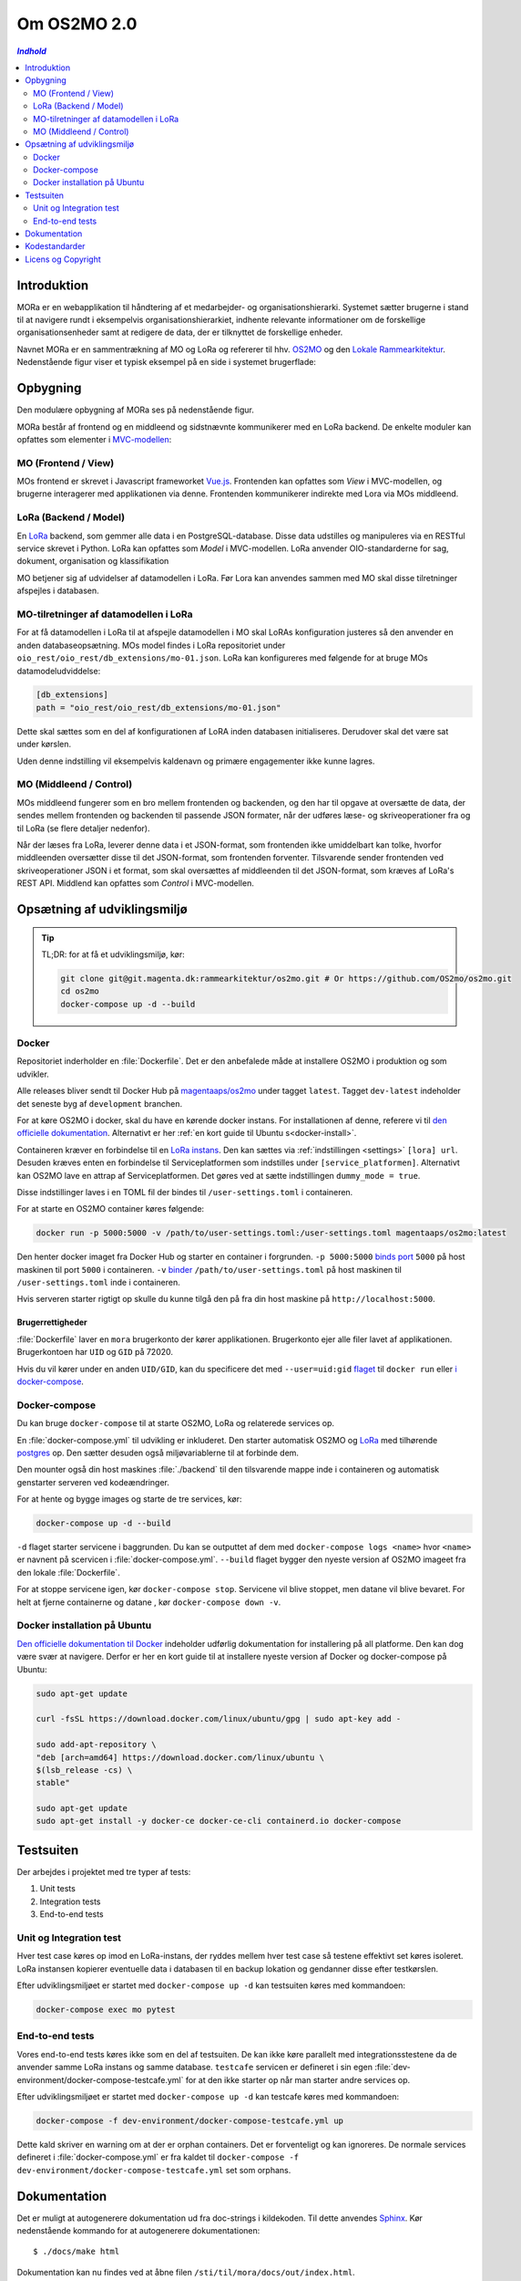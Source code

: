 ============
Om OS2MO 2.0
============

.. contents:: `Indhold`
   :depth: 2

.. image:: https://lorajenkins.magenta.dk/buildStatus/icon?job=mora/development
   :alt: Build Status
   :target: https://lorajenkins.magenta.dk/job/mora/job/development/


Introduktion
============

MORa er en webapplikation til håndtering af et medarbejder- og
organisationshierarki. Systemet sætter brugerne i stand til at navigere rundt i
eksempelvis organisationshierarkiet, indhente relevante informationer om de
forskellige organisationsenheder samt at redigere de data, der er tilknyttet
de forskellige enheder.

Navnet MORa er en sammentrækning af MO og LoRa og
refererer til hhv. `OS2MO <https://os2.eu/projekt/os2mo>`_ og den
`Lokale Rammearkitektur <https://digitaliser.dk/group/3101080/members>`_.
Nedenstående figur viser et typisk eksempel på en side i systemet brugerflade:

.. image:: ./graphics/os2mo-1280.png
   :width: 100%

Opbygning
=========

Den modulære opbygning af MORa ses på nedenstående figur.

.. image:: ./graphics/MOmoduler.png
   :width: 100%

MORa består af frontend og en middleend og sidstnævnte kommunikerer med en LoRa
backend. De enkelte moduler kan opfattes som elementer i
`MVC-modellen <https://en.wikipedia.org/wiki/
Model%E2%80%93view%E2%80%93controller>`_:

--------------------
MO (Frontend / View)
--------------------
MOs frontend er skrevet i Javascript frameworket
`Vue.js`_. Frontenden kan opfattes som *View* i
MVC-modellen, og brugerne interagerer med applikationen via denne. Frontenden
kommunikerer indirekte med Lora via MOs middleend.

----------------------
LoRa (Backend / Model)
----------------------
En `LoRa <https://github.com/magenta-aps/mox>`_ backend, som gemmer alle data
i en PostgreSQL-database. Disse data udstilles og manipuleres via en
RESTful service skrevet i Python. LoRa kan opfattes som *Model* i MVC-modellen.
LoRa anvender OIO-standarderne for sag, dokument, organisation og klassifikation

MO betjener sig af udvidelser af datamodellen i LoRa. Før Lora kan anvendes sammen
med MO skal disse tilretninger afspejles i databasen.

--------------------------------------
MO-tilretninger af datamodellen i LoRa
--------------------------------------

For at få datamodellen i LoRa til at afspejle datamodellen i MO skal LoRAs
konfiguration justeres så den anvender en anden databaseopsætning. MOs model
findes i LoRa repositoriet under ``oio_rest/oio_rest/db_extensions/mo-01.json``.
LoRa kan konfigureres med følgende for at bruge MOs datamodeludviddelse:

.. code-block:: toml

   [db_extensions]
   path = "oio_rest/oio_rest/db_extensions/mo-01.json"

Dette skal sættes som en del af konfigurationen af LoRA inden
databasen initialiseres. Derudover skal det være
sat under kørslen.

Uden denne indstilling vil eksempelvis kaldenavn og primære
engagementer ikke kunne lagres.

------------------------
MO (Middleend / Control)
------------------------
MOs middleend fungerer som en bro mellem frontenden og backenden, og den har
til opgave at oversætte de data, der sendes mellem frontenden og backenden til
passende JSON formater, når der udføres læse- og skriveoperationer fra og
til LoRa (se flere detaljer nedenfor).

Når der læses fra LoRa, leverer denne data i et JSON-format, som
frontenden ikke umiddelbart kan tolke, hvorfor middleenden oversætter disse
til det JSON-format, som frontenden forventer. Tilsvarende sender frontenden
ved skriveoperationer JSON i et format, som skal oversættes af middleenden til
det JSON-format, som kræves af LoRa's REST API. Middlend kan opfattes som *Control* i MVC-modellen.



Opsætning af udviklingsmiljø
============================

.. tip::

   TL;DR: for at få et udviklingsmiljø, kør:

   .. code-block:: bash

      git clone git@git.magenta.dk:rammearkitektur/os2mo.git # Or https://github.com/OS2mo/os2mo.git
      cd os2mo
      docker-compose up -d --build


------
Docker
------

Repositoriet inderholder en :file:`Dockerfile`. Det er den anbefalede måde at
installere OS2MO i produktion og som udvikler.

Alle releases bliver sendt til  Docker Hub på `magentaaps/os2mo
<https://hub.docker.com/r/magentaaps/os2mo>`_ under tagget ``latest``. Tagget
``dev-latest`` indeholder det seneste byg af ``development`` branchen.

For at køre OS2MO i docker, skal du have en kørende docker instans. For
installationen af denne, referere vi til `den officielle dokumentation
<https://docs.docker.com/install/>`_. Alternativt er her :ref:`en kort guide til
Ubuntu s<docker-install>`.

Containeren kræver en forbindelse til en `LoRa instans
<https://github.com/magenta-aps/mox>`_. Den kan sættes via :ref:`indstillingen
<settings>` ``[lora] url``. Desuden kræves enten en forbindelse til
Serviceplatformen som indstilles under ``[service_platformen]``. Alternativt kan
OS2MO lave en attrap af Serviceplatformen. Det gøres ved at sætte indstillingen
``dummy_mode = true``.

Disse indstillinger laves i en TOML fil der bindes til ``/user-settings.toml`` i
containeren.

For at starte en OS2MO container køres følgende:

.. code-block:: bash

    docker run -p 5000:5000 -v /path/to/user-settings.toml:/user-settings.toml magentaaps/os2mo:latest

Den henter docker imaget fra Docker Hub og starter en container i forgrunden.
``-p 5000:5000`` `binds port
<https://docs.docker.com/engine/reference/commandline/run/#publish-or-expose-port--p---expose>`_
``5000`` på host maskinen til port ``5000`` i containeren. ``-v`` `binder
<https://docs.docker.com/engine/reference/commandline/run/#mount-volume--v---read-only>`_
``/path/to/user-settings.toml`` på host maskinen til ``/user-settings.toml``
inde i containeren.

Hvis serveren starter rigtigt op skulle du kunne tilgå den på fra din host
maskine på ``http://localhost:5000``.


Brugerrettigheder
-----------------

:file:`Dockerfile` laver en ``mora`` brugerkonto der kører applikationen.
Brugerkonto ejer alle filer lavet af applikationen. Brugerkontoen har ``UID`` og
``GID`` på 72020.

Hvis du vil kører under en anden ``UID/GID``, kan du specificere det med
``--user=uid:gid`` `flaget
<https://docs.docker.com/engine/reference/run/#user>`_ til ``docker run`` eller
`i docker-compose
<https://docs.docker.com/compose/compose-file/#domainname-hostname-ipc-mac_address-privileged-read_only-shm_size-stdin_open-tty-user-working_dir>`_.

--------------
Docker-compose
--------------

Du kan bruge ``docker-compose`` til at starte OS2MO, LoRa og relaterede services
op.

En :file:`docker-compose.yml` til udvikling er inkluderet. Den starter
automatisk OS2MO og `LoRa`_ med
tilhørende `postgres <https://hub.docker.com/_/postgres>`_ op. Den sætter
desuden også miljøvariablerne til at forbinde dem.

Den mounter også din host maskines :file:`./backend` til den tilsvarende mappe
inde i containeren og automatisk genstarter serveren ved kodeændringer.

For at hente og bygge images og starte de tre services, kør:

.. code-block:: bash

   docker-compose up -d --build


``-d`` flaget starter servicene i baggrunden. Du kan se outputtet af dem med
``docker-compose logs <name>`` hvor ``<name>`` er navnent på scervicen i
:file:`docker-compose.yml`. ``--build`` flaget bygger den nyeste version af
OS2MO imageet fra den lokale :file:`Dockerfile`.

For at stoppe servicene igen, kør ``docker-compose stop``. Servicene vil blive
stoppet, men datane vil blive bevaret. For helt at fjerne containerne og datane
, kør ``docker-compose down -v``.


.. _docker-install:

-----------------------------
Docker installation på Ubuntu
-----------------------------

`Den officielle dokumentation til Docker <https://docs.docker.com/install/>`__
indeholder udførlig dokumentation for installering på all platforme. Den kan dog
være svær at navigere. Derfor er her en kort guide til at installere nyeste
version af Docker og docker-compose på Ubuntu:

.. code-block:: bash

   sudo apt-get update

   curl -fsSL https://download.docker.com/linux/ubuntu/gpg | sudo apt-key add -

   sudo add-apt-repository \
   "deb [arch=amd64] https://download.docker.com/linux/ubuntu \
   $(lsb_release -cs) \
   stable"

   sudo apt-get update
   sudo apt-get install -y docker-ce docker-ce-cli containerd.io docker-compose


Testsuiten
==========

Der arbejdes i projektet med tre typer af tests:

1. Unit tests
2. Integration tests
3. End-to-end tests

------------------------
Unit og Integration test
------------------------

Hver test case køres op imod en LoRa-instans, der ryddes mellem hver test case
så testene effektivt set køres isoleret. LoRa instansen kopierer eventuelle data
i databasen til en backup lokation og gendanner disse efter testkørslen.

Efter udviklingsmiljøet er startet med ``docker-compose up -d`` kan
testsuiten køres med kommandoen:

.. code-block:: bash

   docker-compose exec mo pytest

----------------
End-to-end tests
----------------

Vores end-to-end tests køres ikke som en del af testsuiten. De kan ikke køre
parallelt med integrationsstestene da de anvender samme LoRa instans og samme
database. ``testcafe`` servicen er defineret i sin egen
:file:`dev-environment/docker-compose-testcafe.yml` for at den ikke starter op
når man starter andre services op.

Efter udviklingsmiljøet er startet med ``docker-compose up -d`` kan testcafe
køres med kommandoen:

.. code-block:: bash

   docker-compose -f dev-environment/docker-compose-testcafe.yml up

Dette kald skriver en warning om at der er orphan containers. Det er
forventeligt og kan ignoreres. De normale services defineret i
:file:`docker-compose.yml` er fra kaldet til ``docker-compose -f
dev-environment/docker-compose-testcafe.yml`` set som orphans.

Dokumentation
=============

Det er muligt at autogenerere dokumentation ud fra doc-strings i kildekoden.
Til dette anvendes `Sphinx <http://www.sphinx-doc.org/en/stable/index.html>`_.
Kør nedenstående kommando for at autogenerere dokumentationen::

  $ ./docs/make html

Dokumentation kan nu findes ved at åbne filen
``/sti/til/mora/docs/out/index.html``.

Kodestandarder
==============

Der anvendes overalt i python-koden styleguiden `PEP 8 <https://www.python.org/dev/peps/pep-0008/>`_.

Licens og Copyright
===================

Copyright (c) 2017-2019, Magenta ApS.

Dette værk er frigivet under `Mozilla Public License, version 2.0
<https://www.mozilla.org/en-US/MPL/>`_, som gengivet i ``LICENSE``. Dette er et
OS2 projekt. Ophavsretten tilhører de individuelle bidragydere.

Der findes en version af core-koden, og den er placeret her:
`https://github.com/OS2mo <https://github.com/OS2mo>`_.

Værket anvender følgende Open Source software-komponenter:

* `Flask <https://www.palletsprojects.com/p/flask/>`_, BSD License
* `Flask-Session <https://github.com/fengsp/flask-session>`_, BSD License
* `lxml <http://lxml.de/>`_, BSD License
* `python-dateutil <https://dateutil.readthedocs.io>`_, BSD License, Apache Software License
* `python3-saml <https://github.com/onelogin/python3-saml>`_, MIT License
* `requests <http://python-requests.org>`_, Apache Software License
* `vue.js <https://vuejs.org/>`_, MIT License
